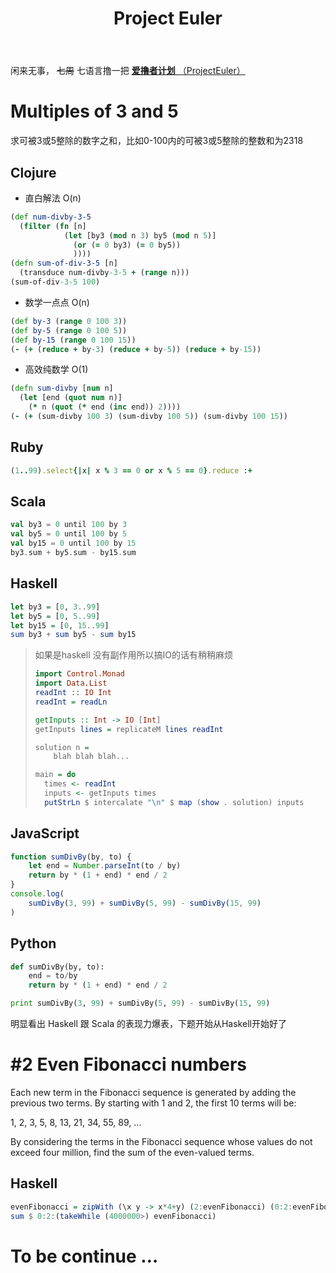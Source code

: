 #+TITLE: Project Euler
#+PROPERTY: header-args :results value pp :exports both

闲来无事， +七周+ 七语言撸一把 [[https://projecteuler.net/][*爱撸者计划* （ProjectEuler）]]
* COMMENT require
#+BEGIN_SRC emacs-lisp
  (require 'ob-clojure)
  ;; (cider-jack-in)
  (require 'ob-ruby)
  (require 'ob-js)
  (require 'ob-haskell)
  (require 'ob-scala)
  (require 'ob-python)
  (require 'ob-haskell)
#+END_SRC

#+RESULTS:
: ob-haskell

* Multiples of 3 and 5

求可被3或5整除的数字之和，比如0-100内的可被3或5整除的整数和为2318
** Clojure
- 直白解法 O(n)
#+BEGIN_SRC clojure :results value pp
  (def num-divby-3-5
    (filter (fn [n]
              (let [by3 (mod n 3) by5 (mod n 5)]
                (or (= 0 by3) (= 0 by5))
                ))))
  (defn sum-of-div-3-5 [n]
    (transduce num-divby-3-5 + (range n)))
  (sum-of-div-3-5 100)
#+END_SRC

#+RESULTS:
: 2318

- 数学一点点 O(n)
#+BEGIN_SRC clojure :results value pp
  (def by-3 (range 0 100 3))
  (def by-5 (range 0 100 5))
  (def by-15 (range 0 100 15))
  (- (+ (reduce + by-3) (reduce + by-5)) (reduce + by-15))
#+END_SRC

#+RESULTS:
: 2318

- 高效纯数学 O(1)
#+BEGIN_SRC clojure
  (defn sum-divby [num n]
    (let [end (quot num n)]
      (* n (quot (* end (inc end)) 2))))
  (- (+ (sum-divby 100 3) (sum-divby 100 5)) (sum-divby 100 15))
#+END_SRC

#+RESULTS:
: #'user/sum-divby2418

** Ruby
#+BEGIN_SRC ruby
(1..99).select{|x| x % 3 == 0 or x % 5 == 0}.reduce :+
#+END_SRC

#+RESULTS:
: 2318

** Scala
#+BEGIN_SRC scala
val by3 = 0 until 100 by 3
val by5 = 0 until 100 by 5
val by15 = 0 until 100 by 15
by3.sum + by5.sum - by15.sum
#+END_SRC

#+RESULTS:
: 2318

** Haskell
#+BEGIN_SRC haskell
let by3 = [0, 3..99]
let by5 = [0, 5..99]
let by15 = [0, 15..99]
sum by3 + sum by5 - sum by15
#+END_SRC

#+RESULTS:
: 2318

#+BEGIN_QUOTE
如果是haskell 没有副作用所以搞IO的话有稍稍麻烦
#+BEGIN_SRC haskell
import Control.Monad
import Data.List
readInt :: IO Int
readInt = readLn

getInputs :: Int -> IO [Int]
getInputs lines = replicateM lines readInt

solution n =
    blah blah blah...

main = do
  times <- readInt
  inputs <- getInputs times
  putStrLn $ intercalate "\n" $ map (show . solution) inputs
  
#+END_SRC
#+END_QUOTE

** JavaScript
#+BEGIN_SRC js :results output pp
  function sumDivBy(by, to) {
      let end = Number.parseInt(to / by)
      return by * (1 + end) * end / 2
  }
  console.log(
      sumDivBy(3, 99) + sumDivBy(5, 99) - sumDivBy(15, 99)
  )

#+END_SRC

#+RESULTS:
: 2318

** Python
#+BEGIN_SRC python :results output pp
  def sumDivBy(by, to):
      end = to/by
      return by * (1 + end) * end / 2
    
  print sumDivBy(3, 99) + sumDivBy(5, 99) - sumDivBy(15, 99)
#+END_SRC

#+RESULTS:
: 2318

明显看出 Haskell 跟 Scala 的表现力爆表，下题开始从Haskell开始好了


* #2 Even Fibonacci numbers
#+BEGIN_CENTER
Each new term in the Fibonacci sequence is generated by adding the previous two terms. By starting with 1 and 2, the first 10 terms will be:

1, 2, 3, 5, 8, 13, 21, 34, 55, 89, ...

By considering the terms in the Fibonacci sequence whose values do not exceed four million, find the sum of the even-valued terms.
#+END_CENTER

** Haskell
#+BEGIN_SRC haskell
evenFibonacci = zipWith (\x y -> x*4+y) (2:evenFibonacci) (0:2:evenFibonacci)
sum $ 0:2:(takeWhile (4000000>) evenFibonacci)
#+END_SRC

#+RESULTS:
: 4613732

* To be continue ...
